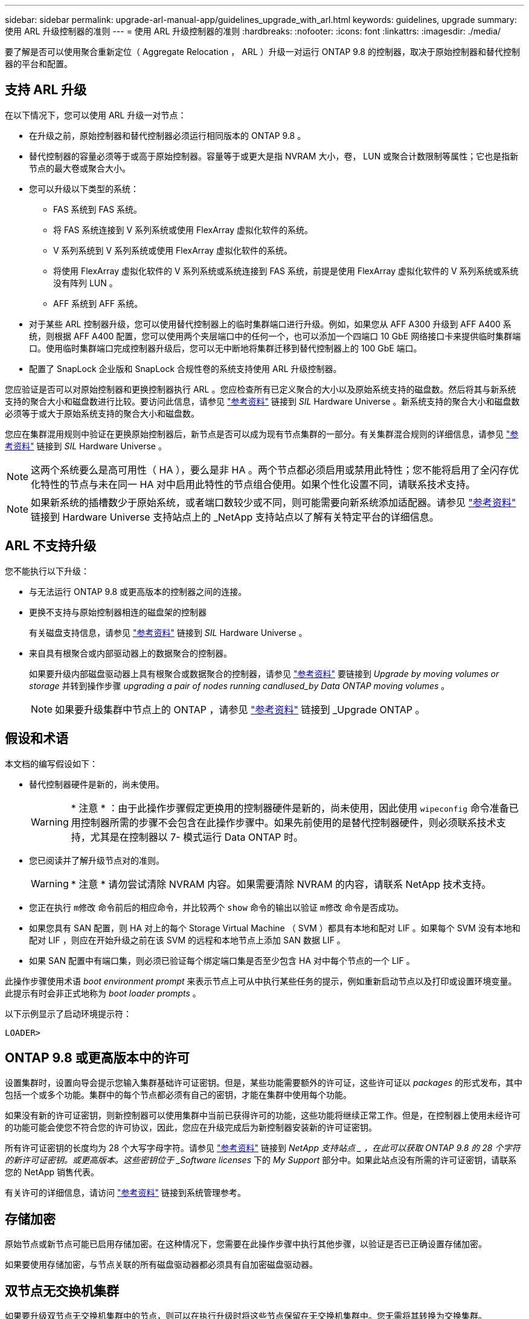 ---
sidebar: sidebar 
permalink: upgrade-arl-manual-app/guidelines_upgrade_with_arl.html 
keywords: guidelines, upgrade 
summary: 使用 ARL 升级控制器的准则 
---
= 使用 ARL 升级控制器的准则
:hardbreaks:
:nofooter: 
:icons: font
:linkattrs: 
:imagesdir: ./media/


[role="lead"]
要了解是否可以使用聚合重新定位（ Aggregate Relocation ， ARL ）升级一对运行 ONTAP 9.8 的控制器，取决于原始控制器和替代控制器的平台和配置。



== 支持 ARL 升级

在以下情况下，您可以使用 ARL 升级一对节点：

* 在升级之前，原始控制器和替代控制器必须运行相同版本的 ONTAP 9.8 。
* 替代控制器的容量必须等于或高于原始控制器。容量等于或更大是指 NVRAM 大小，卷， LUN 或聚合计数限制等属性；它也是指新节点的最大卷或聚合大小。
* 您可以升级以下类型的系统：
+
** FAS 系统到 FAS 系统。
** 将 FAS 系统连接到 V 系列系统或使用 FlexArray 虚拟化软件的系统。
** V 系列系统到 V 系列系统或使用 FlexArray 虚拟化软件的系统。
** 将使用 FlexArray 虚拟化软件的 V 系列系统或系统连接到 FAS 系统，前提是使用 FlexArray 虚拟化软件的 V 系列系统或系统没有阵列 LUN 。
** AFF 系统到 AFF 系统。


* 对于某些 ARL 控制器升级，您可以使用替代控制器上的临时集群端口进行升级。例如，如果您从 AFF A300 升级到 AFF A400 系统，则根据 AFF A400 配置，您可以使用两个夹层端口中的任何一个，也可以添加一个四端口 10 GbE 网络接口卡来提供临时集群端口。使用临时集群端口完成控制器升级后，您可以无中断地将集群迁移到替代控制器上的 100 GbE 端口。
* 配置了 SnapLock 企业版和 SnapLock 合规性卷的系统支持使用 ARL 升级控制器。


您应验证是否可以对原始控制器和更换控制器执行 ARL 。您应检查所有已定义聚合的大小以及原始系统支持的磁盘数。然后将其与新系统支持的聚合大小和磁盘数进行比较。要访问此信息，请参见 link:other_references.html["参考资料"] 链接到 _SIL_ Hardware Universe 。新系统支持的聚合大小和磁盘数必须等于或大于原始系统支持的聚合大小和磁盘数。

您应在集群混用规则中验证在更换原始控制器后，新节点是否可以成为现有节点集群的一部分。有关集群混合规则的详细信息，请参见 link:other_references.html["参考资料"] 链接到 _SIL_ Hardware Universe 。


NOTE: 这两个系统要么是高可用性（ HA ），要么是非 HA 。两个节点都必须启用或禁用此特性；您不能将启用了全闪存优化特性的节点与未在同一 HA 对中启用此特性的节点组合使用。如果个性化设置不同，请联系技术支持。


NOTE: 如果新系统的插槽数少于原始系统，或者端口数较少或不同，则可能需要向新系统添加适配器。请参见 link:other_references.html["参考资料"] 链接到 Hardware Universe 支持站点上的 _NetApp 支持站点以了解有关特定平台的详细信息。



== ARL 不支持升级

您不能执行以下升级：

* 与无法运行 ONTAP 9.8 或更高版本的控制器之间的连接。
* 更换不支持与原始控制器相连的磁盘架的控制器
+
有关磁盘支持信息，请参见 link:other_references.html["参考资料"] 链接到 _SIL_ Hardware Universe 。

* 来自具有根聚合或内部驱动器上的数据聚合的控制器。
+
如果要升级内部磁盘驱动器上具有根聚合或数据聚合的控制器，请参见 link:other_references.html["参考资料"] 要链接到 _Upgrade by moving volumes or storage_ 并转到操作步骤 _upgrading a pair of nodes running candlused_by Data ONTAP moving volumes_ 。

+

NOTE: 如果要升级集群中节点上的 ONTAP ，请参见 link:other_references.html["参考资料"] 链接到 _Upgrade ONTAP 。





== 假设和术语

本文档的编写假设如下：

* 替代控制器硬件是新的，尚未使用。
+

WARNING: * 注意 * ：由于此操作步骤假定更换用的控制器硬件是新的，尚未使用，因此使用 `wipeconfig` 命令准备已用控制器所需的步骤不会包含在此操作步骤中。如果先前使用的是替代控制器硬件，则必须联系技术支持，尤其是在控制器以 7- 模式运行 Data ONTAP 时。

* 您已阅读并了解升级节点对的准则。
+

WARNING: * 注意 * 请勿尝试清除 NVRAM 内容。如果需要清除 NVRAM 的内容，请联系 NetApp 技术支持。

* 您正在执行 `m修改` 命令前后的相应命令，并比较两个 `show` 命令的输出以验证 `m修改` 命令是否成功。
* 如果您具有 SAN 配置，则 HA 对上的每个 Storage Virtual Machine （ SVM ）都具有本地和配对 LIF 。如果每个 SVM 没有本地和配对 LIF ，则应在开始升级之前在该 SVM 的远程和本地节点上添加 SAN 数据 LIF 。
* 如果 SAN 配置中有端口集，则必须已验证每个绑定端口集是否至少包含 HA 对中每个节点的一个 LIF 。


此操作步骤使用术语 _boot environment prompt_ 来表示节点上可从中执行某些任务的提示，例如重新启动节点以及打印或设置环境变量。此提示有时会非正式地称为 _boot loader prompts_ 。

以下示例显示了启动环境提示符：

[listing]
----
LOADER>
----


== ONTAP 9.8 或更高版本中的许可

设置集群时，设置向导会提示您输入集群基础许可证密钥。但是，某些功能需要额外的许可证，这些许可证以 _packages_ 的形式发布，其中包括一个或多个功能。集群中的每个节点都必须有自己的密钥，才能在集群中使用每个功能。

如果没有新的许可证密钥，则新控制器可以使用集群中当前已获得许可的功能，这些功能将继续正常工作。但是，在控制器上使用未经许可的功能可能会使您不符合您的许可协议，因此，您应在升级完成后为新控制器安装新的许可证密钥。

所有许可证密钥的长度均为 28 个大写字母字符。请参见 link:other_references.html["参考资料"] 链接到 _NetApp 支持站点 _ ，在此可以获取 ONTAP 9.8 的 28 个字符的新许可证密钥。或更高版本。这些密钥位于 _Software licenses_ 下的 _My Support_ 部分中。如果此站点没有所需的许可证密钥，请联系您的 NetApp 销售代表。

有关许可的详细信息，请访问 link:other_references.html["参考资料"] 链接到系统管理参考。



== 存储加密

原始节点或新节点可能已启用存储加密。在这种情况下，您需要在此操作步骤中执行其他步骤，以验证是否已正确设置存储加密。

如果要使用存储加密，与节点关联的所有磁盘驱动器都必须具有自加密磁盘驱动器。



== 双节点无交换机集群

如果要升级双节点无交换机集群中的节点，则可以在执行升级时将这些节点保留在无交换机集群中。您无需将其转换为交换集群。



== 故障排除

此操作步骤包含故障排除建议。

如果在升级控制器时出现任何问题，请参见 link:troubleshoot.html["故障排除"] 部分，请参见操作步骤末尾的详细信息和可能的解决方案。

如果您未找到与遇到的问题相关的解决方案，则应联系技术支持。
